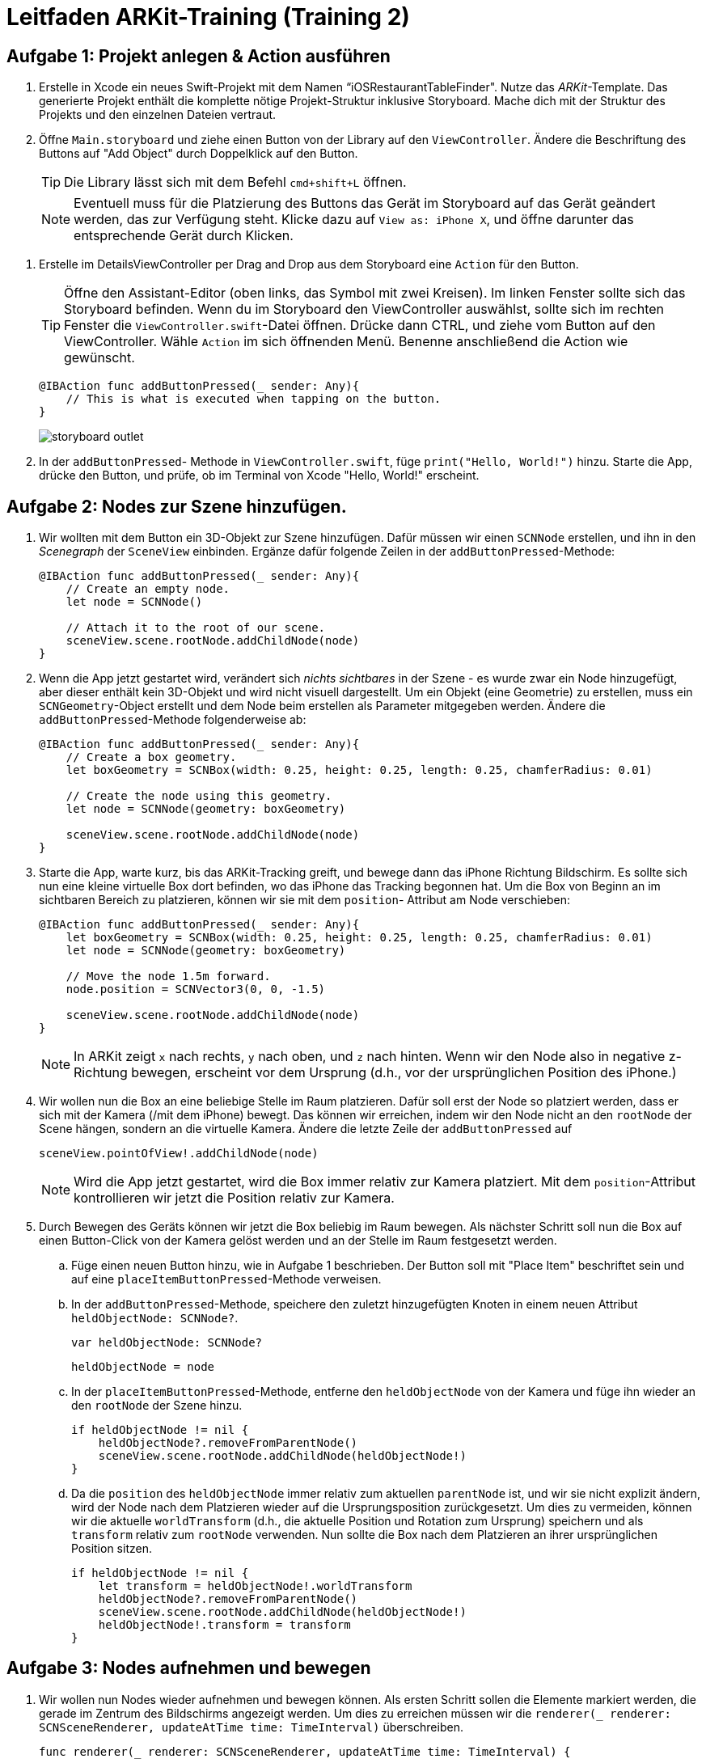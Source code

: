 :source-highlighter: rouge
:source-language: swift
:imagesdir: ./

= Leitfaden ARKit-Training (Training 2)

== Aufgabe 1: Projekt anlegen & Action ausführen

. Erstelle in Xcode ein neues Swift-Projekt mit dem Namen “iOSRestaurantTableFinder".
Nutze das _ARKit_-Template. Das generierte Projekt enthält die komplette nötige Projekt-Struktur inklusive Storyboard. Mache dich mit der Struktur des Projekts und den einzelnen Dateien vertraut.

. Öffne `Main.storyboard` und ziehe einen Button von der Library auf den `ViewController`. Ändere die Beschriftung des Buttons auf "Add Object" durch Doppelklick auf den Button.
+
TIP: Die Library lässt sich mit dem Befehl `cmd+shift+L` öffnen.
+
NOTE: Eventuell muss für die Platzierung des Buttons das Gerät im Storyboard auf das Gerät geändert werden, das zur Verfügung steht. Klicke dazu auf `View as: iPhone X`, und öffne darunter das entsprechende Gerät durch Klicken.

//TODO: Besseres Bild, genauere Beschreibung hier hinzufügen.
. Erstelle im DetailsViewController per Drag and Drop aus dem Storyboard eine `Action` für den Button.
+
TIP: Öffne den Assistant-Editor (oben links, das Symbol mit zwei Kreisen). Im linken Fenster sollte sich das Storyboard befinden. Wenn du im Storyboard den ViewController auswählst, sollte sich im rechten Fenster die `ViewController.swift`-Datei öffnen. Drücke dann CTRL, und ziehe vom Button auf den ViewController. Wähle `Action` im sich öffnenden Menü. Benenne anschließend die Action wie gewünscht.
+
[source]
----
@IBAction func addButtonPressed(_ sender: Any){
    // This is what is executed when tapping on the button.
}
----
+
image::storyboard-outlet.png[]

. In der `addButtonPressed`- Methode in `ViewController.swift`, füge `print("Hello, World!")` hinzu. Starte die App, drücke den Button, und prüfe, ob im Terminal von Xcode "Hello, World!" erscheint.


== Aufgabe 2: Nodes zur Szene hinzufügen.

. Wir wollten mit dem Button ein 3D-Objekt zur Szene hinzufügen. Dafür müssen wir einen `SCNNode` erstellen, und ihn in den _Scenegraph_ der `SceneView` einbinden. Ergänze dafür folgende Zeilen in der `addButtonPressed`-Methode:
+
[source]
----
@IBAction func addButtonPressed(_ sender: Any){
    // Create an empty node.
    let node = SCNNode() 

    // Attach it to the root of our scene.
    sceneView.scene.rootNode.addChildNode(node)
}
----

. Wenn die App jetzt gestartet wird, verändert sich _nichts sichtbares_ in der Szene - es wurde zwar ein Node hinzugefügt, aber dieser enthält kein 3D-Objekt und wird nicht visuell dargestellt. Um ein Objekt (eine Geometrie) zu erstellen, muss ein `SCNGeometry`-Object erstellt und dem Node beim erstellen als Parameter mitgegeben werden. Ändere die `addButtonPressed`-Methode folgenderweise ab:
+
[source]
----
@IBAction func addButtonPressed(_ sender: Any){
    // Create a box geometry.
    let boxGeometry = SCNBox(width: 0.25, height: 0.25, length: 0.25, chamferRadius: 0.01)

    // Create the node using this geometry.
    let node = SCNNode(geometry: boxGeometry) 

    sceneView.scene.rootNode.addChildNode(node)
}
----

. Starte die App, warte kurz, bis das ARKit-Tracking greift, und bewege dann das iPhone Richtung Bildschirm. Es sollte sich nun eine kleine virtuelle Box dort befinden, wo das iPhone das Tracking begonnen hat. Um die Box von Beginn an im sichtbaren Bereich zu platzieren, können wir sie mit dem `position`- Attribut am Node verschieben:
+
[source]
----
@IBAction func addButtonPressed(_ sender: Any){
    let boxGeometry = SCNBox(width: 0.25, height: 0.25, length: 0.25, chamferRadius: 0.01)
    let node = SCNNode(geometry: boxGeometry) 

    // Move the node 1.5m forward.
    node.position = SCNVector3(0, 0, -1.5)

    sceneView.scene.rootNode.addChildNode(node)
}
----
+
NOTE: In ARKit zeigt `x` nach rechts, `y` nach oben, und `z` nach hinten. Wenn wir den Node also in negative z-Richtung bewegen, erscheint vor dem Ursprung (d.h., vor der ursprünglichen Position des iPhone.) 

. Wir wollen nun die Box an eine beliebige Stelle im Raum platzieren. Dafür soll erst der Node so platziert werden, dass er sich mit der Kamera (/mit dem iPhone) bewegt. Das können wir erreichen, indem wir den Node nicht an den `rootNode` der Scene hängen, sondern an die virtuelle Kamera. Ändere die letzte Zeile der `addButtonPressed` auf
+
[source]
----
sceneView.pointOfView!.addChildNode(node)
----
+
NOTE: Wird die App jetzt gestartet, wird die Box immer relativ zur Kamera platziert. Mit dem `position`-Attribut kontrollieren wir jetzt die Position relativ zur Kamera.

. Durch Bewegen des Geräts können wir jetzt die Box beliebig im Raum bewegen. Als nächster Schritt soll nun die Box auf einen Button-Click von der Kamera gelöst werden und an der Stelle im Raum festgesetzt werden.

.. Füge einen neuen Button hinzu, wie in Aufgabe 1 beschrieben. Der Button soll mit "Place Item" beschriftet sein und auf eine `placeItemButtonPressed`-Methode verweisen.
.. In der `addButtonPressed`-Methode, speichere den zuletzt hinzugefügten Knoten in einem neuen Attribut `heldObjectNode: SCNNode?`.
+
[source]
----
var heldObjectNode: SCNNode?
----
+
[source]
----
heldObjectNode = node
----
.. In der `placeItemButtonPressed`-Methode, entferne den `heldObjectNode` von der Kamera und füge ihn wieder an den `rootNode` der Szene hinzu.
+
[source]
----
if heldObjectNode != nil {
    heldObjectNode?.removeFromParentNode()
    sceneView.scene.rootNode.addChildNode(heldObjectNode!)
}
----
.. Da die `position` des `heldObjectNode` immer relativ zum aktuellen `parentNode` ist, und wir sie nicht explizit ändern, wird der Node nach dem Platzieren wieder auf die Ursprungsposition zurückgesetzt. Um dies zu vermeiden, können wir die aktuelle `worldTransform` (d.h., die aktuelle Position und Rotation zum Ursprung) speichern und als `transform` relativ zum `rootNode` verwenden. Nun sollte die Box nach dem Platzieren an ihrer ursprünglichen Position sitzen.
+
[source]
----
if heldObjectNode != nil {
    let transform = heldObjectNode!.worldTransform
    heldObjectNode?.removeFromParentNode()
    sceneView.scene.rootNode.addChildNode(heldObjectNode!)
    heldObjectNode!.transform = transform
}
----


== Aufgabe 3: Nodes aufnehmen und bewegen

. Wir wollen nun Nodes wieder aufnehmen und bewegen können. Als ersten Schritt sollen die Elemente markiert werden, die gerade im Zentrum des Bildschirms angezeigt werden. Um dies zu erreichen müssen wir die `renderer(_ renderer: SCNSceneRenderer, updateAtTime time: TimeInterval)` überschreiben.
+
[source]
----
func renderer(_ renderer: SCNSceneRenderer, updateAtTime time: TimeInterval) {
    ...
}
----

. Erstelle 


== Aufgabe 4: Steuern eines Raumschiffs

. TODO: Neuen AR-ViewController hinzufügen.

=== Aufgabe 4.1 Joystick-Control
Ziel: Wir wollen eine eigene Joystick-Control-View erstellen, mit der wir später ein virtuelles Raumschiff steuern können.

. Erstelle über File > New File ... > Cocoa Touch Class eine neue _UIControl_-Subklasse in Swift mit dem Namen "JoystickControl". 

. Füge die neue Control zu dem gerade erstellten DroneViewController hinzu. Platziere sie in die Mitte des Bildschirms.

. Wir werden `CAShapeLayer` nutzen, um die Darstellung der View schnell und effektiv zu rendern. Dafür müssen wir bei Erstellung der View die Layer (die Shapes) definieren, die angezeigt werden sollen. Überschreibe dafür die beiden Konstruktoren für UIViews wie beschrieben und rufe bei beiden die `setup`-Methode auf.
+
[source]
----
override init(frame: CGRect) {
    super.init(frame: frame)
    setup()
}

required init?(coder aDecoder: NSCoder) {
    super.init(coder: aDecoder)
    setup()
}

private func setup(){

}
----
+
TODO: In der Implementierung hängt outlineShape als Attribut am Viewcontroller, damit bei Änderung der Größe der View (ie, layoutSubViews) die Größe angepasst wird. Wenn AutoLayout nicht verwendet wird, sollte das kein Problem sein; evtl. muss man statt "bounds" ein festes CGRect nehmen. (Oder eben einfach die Implementierung in der App beschreiben).

. Erstelle ein neues `CAShapeLayer` für die Outline des Joysticks.
+
[source]
let outlineShape = CAShapeLayer()

.. Erstelle einen Pfad für das Layer, der einen Kreis innerhalb der `bounds` der UIControl beschreibt.
+
[source]
----
outlineShape!.path = CGPath(ellipseIn: bounds, transform: nil)
---- 

.. Setze `strokeColor`, `lineWidth`, `opacity` und `fillColor`, um die Darstellung der Form zu beeinflussen.
+
[source]
----
outlineShape!.strokeColor = UIColor.green.cgColor
outlineShape!.lineWidth = 2.0
outlineShape!.opacity = 1.0
outlineShape!.fillColor = UIColor.green.withAlphaComponent(0.25).cgColor
----

.. Füge das Layer als neues Sublayer zu der View hinzu, damit es angezeigt wird.
+
[source]
----
self.layer.addSublayer(outlineShape!)
----
+
NOTE: Die View sollte jetzt als grüner, halbtransparenter Kreis mit Border angezeigt werden. Eventuell muss noch im Storyboard das `opaque`-Attribut am /View/ deaktiviert werden, damit die View als durchsichtig gerendert wird.

. Zusätzlich zur Outline soll es eine zweite Shape geben, die den aktuellen Zustand (also die Auslenkung) des Joysticks beschreibt. Füge dazu ein neues Attribut zum DroneViewController hinzu, und initialisiere es in `setup`.
+
[source]
----
// Add to class
var stickShape: CAShapeLayer!
----
+
[source]
----
// Add to setup
stickShape = CAShapeLayer()
stickShape!.fillColor = UIColor.green.cgColor
let stickSize: CGFloat = 48
let stickRect = CGRect(x: -stickSize / 2, y: -stickSize / 2, width: stickSize, height: stickSize)
stickShape!.path = CGPath(ellipseIn: stickRect, transform: nil)
stickShape.shadowPath = stickShape.path
self.layer.addSublayer(stickShape)
----

. Der Joystick wird jetzt angezeigt, reagiert aber noch nicht auf Touch-Inputs. Um auf Berührungen zu reagieren, müssen drei Methoden implementiert werden:
- `touchesBegan`: Wird aufgerufen, sobald die View berührt wird.
- `touchesMoved`: Wird aufgerufen, wenn sie sich der Finger bewegt.
- `touchesEnded`: Wird aufgerufen, wenn die Berührung endet.

.. In `touchesBegan` soll die innere Shape (die `stickShape`) auf die Position der Berührung verschoben werden.
+
[source]
----
override func touchesBegan(_ touches: Set<UITouch>, with event: UIEvent?) {
    stickShape.position = touches.first!.location(in: self)
    self.sendActions(for: .valueChanged)
}
----

.. In `touchesMoved` wird ebenfalls die `stickShape` auf die Fingerposition bewegt. 
+
[source]
----
override func touchesMoved(_ touches: Set<UITouch>, with event: UIEvent?) {
    // Disable actions to remove the default 0.1s animation for moving the layer.
    CATransaction.begin()
    CATransaction.setDisableActions(true)
    stickShape.position = touches.first!.location(in: self)
    CATransaction.commit()
    self.sendActions(for: .valueChanged)
}
----
+
NOTE: Wenn das `position`-Attribut an dem Layer verändert wird animiert iOS als Standard die Bewegung über 0.1s. Die `CATransaction`-Calls hier dienen dazu, diese Animation zu deaktivieren.

.. In `touchesEnded` wird die Position der `stickShape` zurückgesetzt.
+
[source]
----
override func touchesEnded(_ touches: Set<UITouch>, with event: UIEvent?) {
    // This is implicitly animated.
    self.stickShape.position = self.bounds.center
}
----

. Als letztes soll die Control einen Wert zur Verfügung stellen, der die Auslenkung des Joysticks beschreibt und von dem ViewController genutzt werden kann, um die Drone zu steuern. Wir implementieren das als _computed property_ und berechnen es einfach aus der Position der `stickShape`.
+
[source]
----
var value: (Float, Float) {
    get {
        let scale = self.bounds.width / 2
        var x = Float((stickShape.position.x - self.bounds.center.x) / scale)
        var y = Float((stickShape.position.y - self.bounds.center.y) / scale)
        return (x, y)
    }
}
----
// NOTE: Die Referenzimplementierung ist ein bisschen komplizierter und hat eine deadZone, innerhalb der der Wert auf 0 bleibt. Außerdem verhindert wird dort der Betrag des Werts auf 1 beschränkt.

- In den Touch-Handling-Methoden sollen nun Actions gesendet werden, mit denen man die Änderung des Values der View verfolgen kann. Füge dazu `self.sendActions(for: .valueChanged)` zu allen dieser Methoden hinzu.

== Aufgabe 4.2 DroneViewController

. Als nächstes soll die Steuerung des Raumschiffs mit den Joysticks implementiert werden. Füge als erstes eine zweite `JoystickControl` zum `DroneViewController` hinzu, und erstelle `IBOutlets` für beide Controls (z.B. `joystickRight` und `joystickLeft`).

. Wir benötigen eine Referenz auf den `SCNNode`, der das Raumschiff enthält. Ergänze hierfür folgende Methode am `DroneViewController` und rufe sie nach dem Laden der Scene in `viewDidLoad` auf.
+
[source]
----
func findAndAdjustShip(){
    shipNode = sceneView.scene.rootNode.childNode(withName: "ship", recursively: false)

    shipNode.position = SCNVector3(0, 0, -1)
    shipNode.childNodes.first!.eulerAngles.y = .pi
    shipNode.childNodes.first!.scale = SCNVector3(0.01, 0.01, 0.01)
}
----

. Damit SceneKit die Kräfte, die auf das Raumschiff einwirken, korrekt berechnen kann, muss ein `SCNPhysicsBody` für das Raumschiff definiert werden. Ergänze folgende Zeilen in der `findAndAdjustShip`:
+
[source]
----
// Erstellt einen PhysicsBody, der die Form einer Kugel hat
shipNode.physicsBody = SCNPhysicsBody(type: .dynamic, shape: SCNPhysicsShape(geometry: SCNSphere(radius: 0.5), options: nil))
// damping beeinflusst, wie stark Bewegungen gedämpft werden (ähnlich einem Luft- oder Wasserwiderstand)
shipNode.physicsBody?.damping = 0.8
// angularDamping ist das Äquivalent für Rotationen
shipNode.physicsBody?.angularDamping = 0.8
----
+
NOTE: Wir setzen `damping` und `angularDamping` auf diese Werte, um die Kontrolle zu vereinfachen.

. Wir nutzen einen Timer, um periodisch die Joysticks abzufragen und dies in entsprechende Kräfte für das Raumschiff umzusetzen. Erstelle ein neues Attribut `timer: Timer!` am `DroneViewController` und ergänze folgenden Code in der `viewDidLoad`-Methode:
+
[source]
----
timer = Timer.scheduledTimer(withTimeInterval: 1.0 / 30.0, repeats: true) { (timer) in
    self.moveShip()
}
----
+
NOTE: Wir müssen den Timer hier explizit als Attribut speichern. Andernfalls wird er deaktiviert, sobald wir keine Referenz mehr darauf halten.

. Füge die `moveShip`-Methode zum `DroneViewController` hinzu und prüfe, ob sie regelmäßig aufgerufen wird.
+
[source]
----
func moveShip(){

}
----

. Für den Anfang soll bei Bewegung des Joysticks nach rechts (d.h., in positive x-Richtung) das Raumschiff nach rechts bewegt werden. Dafür nutzen wir die `applyForce`-Methode, die eine Kraft als dreidimensionalen Vektor auf einen `SCNPhysicsBody` anwendet. Ergänze folgenden Code innerhalb der `moveShip`-Methode.
+
[source]
----
let forceScale = 200 / 30
let forceVector = SCNVector(joystickRight.value.0 * forceScale, 0, 0)
shipNode.physicsBody!.applyForce(forceVector, asImpulse: False)
----
+
NOTE: `forceScale` ist so gewählt, dass über eine Sekunde eine Kraft von 200N angewandt wird.

. Ergänze die richtigen Kräfte für die Bewegung nach Oben/Unten (Linker Joystick nach Oben/Unten) und nach Vorne/Hinten (Rechter Joystick nach Oben/Unten).

. Als letztes soll bei Links/Rechts-Bewegung des linken Joysticks das Raumschiff gedreht werden. Nutze dafür die `applyTorque`-Methode am `SCNPhysicsBody` des Raumschiffs.
+
[source]
----
let forceScale: Float = 200 * Float(updateTimeInterval)
shipNode.physicsBody!.applyTorque(
    // That's maybe a quarternion (I think - the documentation seems to think
    // this should be a SCNVector3)
    // Left joystick right/left controls the turning velocity.
    SCNVector4Make(0, -joystickLeft.value.0, 0, 1.0),
    asImpulse: false)
----

. Unabhängig von der Drehung des Geräts werden gerade die Kräfte immer in die gleiche Richtung angewandt. Damit die Bewegung immer relativ zur Orientierung des Raumschiffs ist, müssen wir den Kraftvektor aus dem lokalen Koordinatensystem des Raumschiffs in das globale Koordinatensystem transformieren. Nutze dafür die `convertVector: to:`-Methode am `presentation`-Attribut des Raumschiff-Knotens.
+
[source]
----
// We express this force in the local coordinate system of our spaceship,
let localForce = SCNVector3(x, y, z)
// and then transform this to global coordinates before applying it.
let globalForce = shipNode.presentation.convertVector(localForce, to: sceneView.scene.rootNode)
shipNode.physicsBody!.applyForce(
    globalForce,
    asImpulse: false)
----
